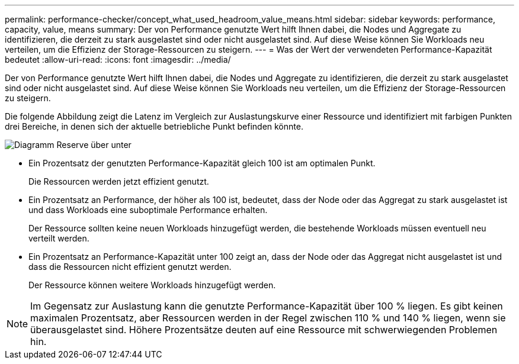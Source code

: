 ---
permalink: performance-checker/concept_what_used_headroom_value_means.html 
sidebar: sidebar 
keywords: performance, capacity, value, means 
summary: Der von Performance genutzte Wert hilft Ihnen dabei, die Nodes und Aggregate zu identifizieren, die derzeit zu stark ausgelastet sind oder nicht ausgelastet sind. Auf diese Weise können Sie Workloads neu verteilen, um die Effizienz der Storage-Ressourcen zu steigern. 
---
= Was der Wert der verwendeten Performance-Kapazität bedeutet
:allow-uri-read: 
:icons: font
:imagesdir: ../media/


[role="lead"]
Der von Performance genutzte Wert hilft Ihnen dabei, die Nodes und Aggregate zu identifizieren, die derzeit zu stark ausgelastet sind oder nicht ausgelastet sind. Auf diese Weise können Sie Workloads neu verteilen, um die Effizienz der Storage-Ressourcen zu steigern.

Die folgende Abbildung zeigt die Latenz im Vergleich zur Auslastungskurve einer Ressource und identifiziert mit farbigen Punkten drei Bereiche, in denen sich der aktuelle betriebliche Punkt befinden könnte.

image::../media/headroom_chart_over_under.gif[Diagramm Reserve über unter]

* Ein Prozentsatz der genutzten Performance-Kapazität gleich 100 ist am optimalen Punkt.
+
Die Ressourcen werden jetzt effizient genutzt.

* Ein Prozentsatz an Performance, der höher als 100 ist, bedeutet, dass der Node oder das Aggregat zu stark ausgelastet ist und dass Workloads eine suboptimale Performance erhalten.
+
Der Ressource sollten keine neuen Workloads hinzugefügt werden, die bestehende Workloads müssen eventuell neu verteilt werden.

* Ein Prozentsatz an Performance-Kapazität unter 100 zeigt an, dass der Node oder das Aggregat nicht ausgelastet ist und dass die Ressourcen nicht effizient genutzt werden.
+
Der Ressource können weitere Workloads hinzugefügt werden.



[NOTE]
====
Im Gegensatz zur Auslastung kann die genutzte Performance-Kapazität über 100 % liegen. Es gibt keinen maximalen Prozentsatz, aber Ressourcen werden in der Regel zwischen 110 % und 140 % liegen, wenn sie überausgelastet sind. Höhere Prozentsätze deuten auf eine Ressource mit schwerwiegenden Problemen hin.

====